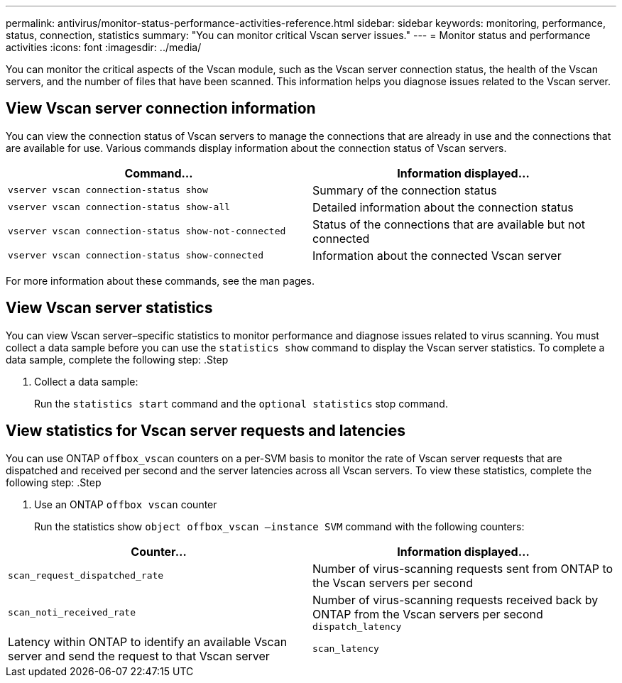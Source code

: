 ---
permalink: antivirus/monitor-status-performance-activities-reference.html
sidebar: sidebar
keywords: monitoring, performance, status, connection, statistics
summary: "You can monitor critical Vscan server issues."
---
= Monitor status and performance activities
:icons: font
:imagesdir: ../media/

[.lead]
You can monitor the critical aspects of the Vscan module, such as the Vscan server connection status, 
the health of the Vscan servers, and the number of files that have been scanned. This information helps 
you diagnose issues related to the Vscan server.

== View Vscan server connection information

You can view the connection status of Vscan servers to manage the connections that are already in use 
and the connections that are available for use. Various commands display information 
about the connection status of Vscan servers.
|===

h| Command... h| Information displayed...
a|
`vserver vscan connection-status show`
a|
Summary of the connection status
a|
`vserver vscan connection-status show-all`
a|
Detailed information about the connection status
a|
`vserver vscan connection-status show-not-connected`
a|
Status of the connections that are available but not connected
a|
`vserver vscan connection-status show-connected`
a|
Information about the connected Vscan server
|===
For more information about these commands, see the man pages.

== View Vscan server statistics

You can view Vscan server–specific statistics to monitor performance and diagnose issues related to 
virus scanning. You must collect a data sample before you can use the `statistics show` command to 
display the Vscan server statistics.
To complete a data sample, complete the following step:
.Step

. Collect a data sample:
+
Run the `statistics start` command and the `optional statistics` stop command.

== View statistics for Vscan server requests and latencies

You can use ONTAP `offbox_vscan` counters on a per-SVM basis to monitor the rate of Vscan 
server requests that are dispatched and received per second and the server latencies across all Vscan 
servers. To view these statistics, complete the following step:
.Step

. Use an ONTAP `offbox vscan` counter
+
Run the statistics show `object offbox_vscan –instance SVM` command with the 
following counters:
|===

h| Counter... h| Information displayed...
a|
`scan_request_dispatched_rate` 
a|
Number of virus-scanning requests sent from ONTAP to the Vscan servers per second
a|
`scan_noti_received_rate`
a|
Number of virus-scanning requests received back by ONTAP from the Vscan servers per second
`dispatch_latency`
a|
Latency within ONTAP to identify an available Vscan server and send the request to that Vscan server
a|
`scan_latency`
a|
Round-trip latency from ONTAP to the Vscan server, including the time for the scan to run

=== Example of statistics generated from an ONTAP `offbox vscan` counter 
----
Object: offbox_vscan
Instance: SVM
Start-time: 10/16/2013 10:13:25
End-time: 10/16/2013 10:25:11
Cluster: cluster01
Number of Constituents: 2 (complete_aggregation)
Counter Value
-------------------------------- --------------------------------
scan_request_dispatched_rate 291
scan_noti_received_rate 292
dispatch_latency 43986us
scan_latency 3433501us
-----------------------------------------------------------------
----

--- View statistics for individual Vscan server requests and latencies




// 2023 june 21, ONTAPDOC-1052